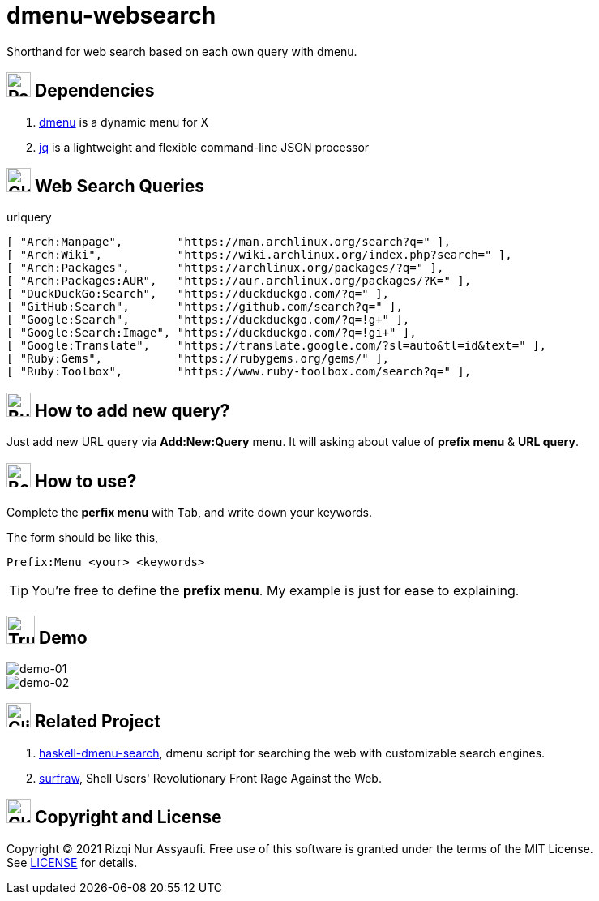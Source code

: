 = dmenu-websearch
ifndef::env-github[:icons: font]
ifdef::env-github[]
:outfilesuffix: .adoc
:caution-caption: :fire:
:important-caption: :exclamation:
:note-caption: :paperclip:
:tip-caption: :bulb:
:warning-caption: :warning:
endif::[]
:hardbreaks-option:
:experimental:

Shorthand for web search based on each own query with dmenu.

== image:.emoji/1f4e6.png[Package,width=30] Dependencies

. link:https://tools.suckless.org/dmenu/[dmenu^] is a dynamic menu for X
. link:https://github.com/stedolan/jq[jq^] is a lightweight and flexible command-line JSON processor

== image:.emoji/1f30e.png[Globe,width=30] Web Search Queries

.urlquery
[source,bash,linenums]
----
[ "Arch:Manpage",        "https://man.archlinux.org/search?q=" ],
[ "Arch:Wiki",           "https://wiki.archlinux.org/index.php?search=" ],
[ "Arch:Packages",       "https://archlinux.org/packages/?q=" ],
[ "Arch:Packages:AUR",   "https://aur.archlinux.org/packages/?K=" ],
[ "DuckDuckGo:Search",   "https://duckduckgo.com/?q=" ],
[ "GitHub:Search",       "https://github.com/search?q=" ],
[ "Google:Search",       "https://duckduckgo.com/?q=!g+" ],
[ "Google:Search:Image", "https://duckduckgo.com/?q=!gi+" ],
[ "Google:Translate",    "https://translate.google.com/?sl=auto&tl=id&text=" ],
[ "Ruby:Gems",           "https://rubygems.org/gems/" ],
[ "Ruby:Toolbox",        "https://www.ruby-toolbox.com/search?q=" ],
----

== image:.emoji/1f3d7.png[Building Construction,width=30] How to add new query?

Just add new URL query via *Add:New:Query* menu. It will asking about value of *prefix menu* & *URL query*.

== image:.emoji/1f371.png[Bento Box,width=30] How to use?

Complete the *perfix menu* with kbd:[Tab], and write down your keywords.

The form should be like this,

----
Prefix:Menu <your> <keywords>
----

TIP: You're free to define the *prefix menu*. My example is just for ease to explaining.

== image:.emoji/1f69a.png[Truck,width=35] Demo

image::.image/gambar-01.gif[demo-01,align=center]

image::.image/gambar-02.gif[demo-02,align=center]

== image:.emoji/1f37b.png[Clinking Beer Mugs,width=30] Related Project

. link:https://github.com/m0rphism/haskell-dmenu-search[haskell-dmenu-search^], dmenu script for searching the web with customizable search engines.
. link:https://gitlab.com/surfraw/Surfraw/[surfraw^], Shell Users' Revolutionary Front Rage Against the Web.

== image:.emoji/1f3db.png[Classical Building,width=30] Copyright and License

Copyright © 2021 Rizqi Nur Assyaufi. Free use of this software is granted under the terms of the MIT License.
See link:https://raw.githubusercontent.com/bandithijo/dmenu-websearch/master/LICENSE[LICENSE^] for details.
